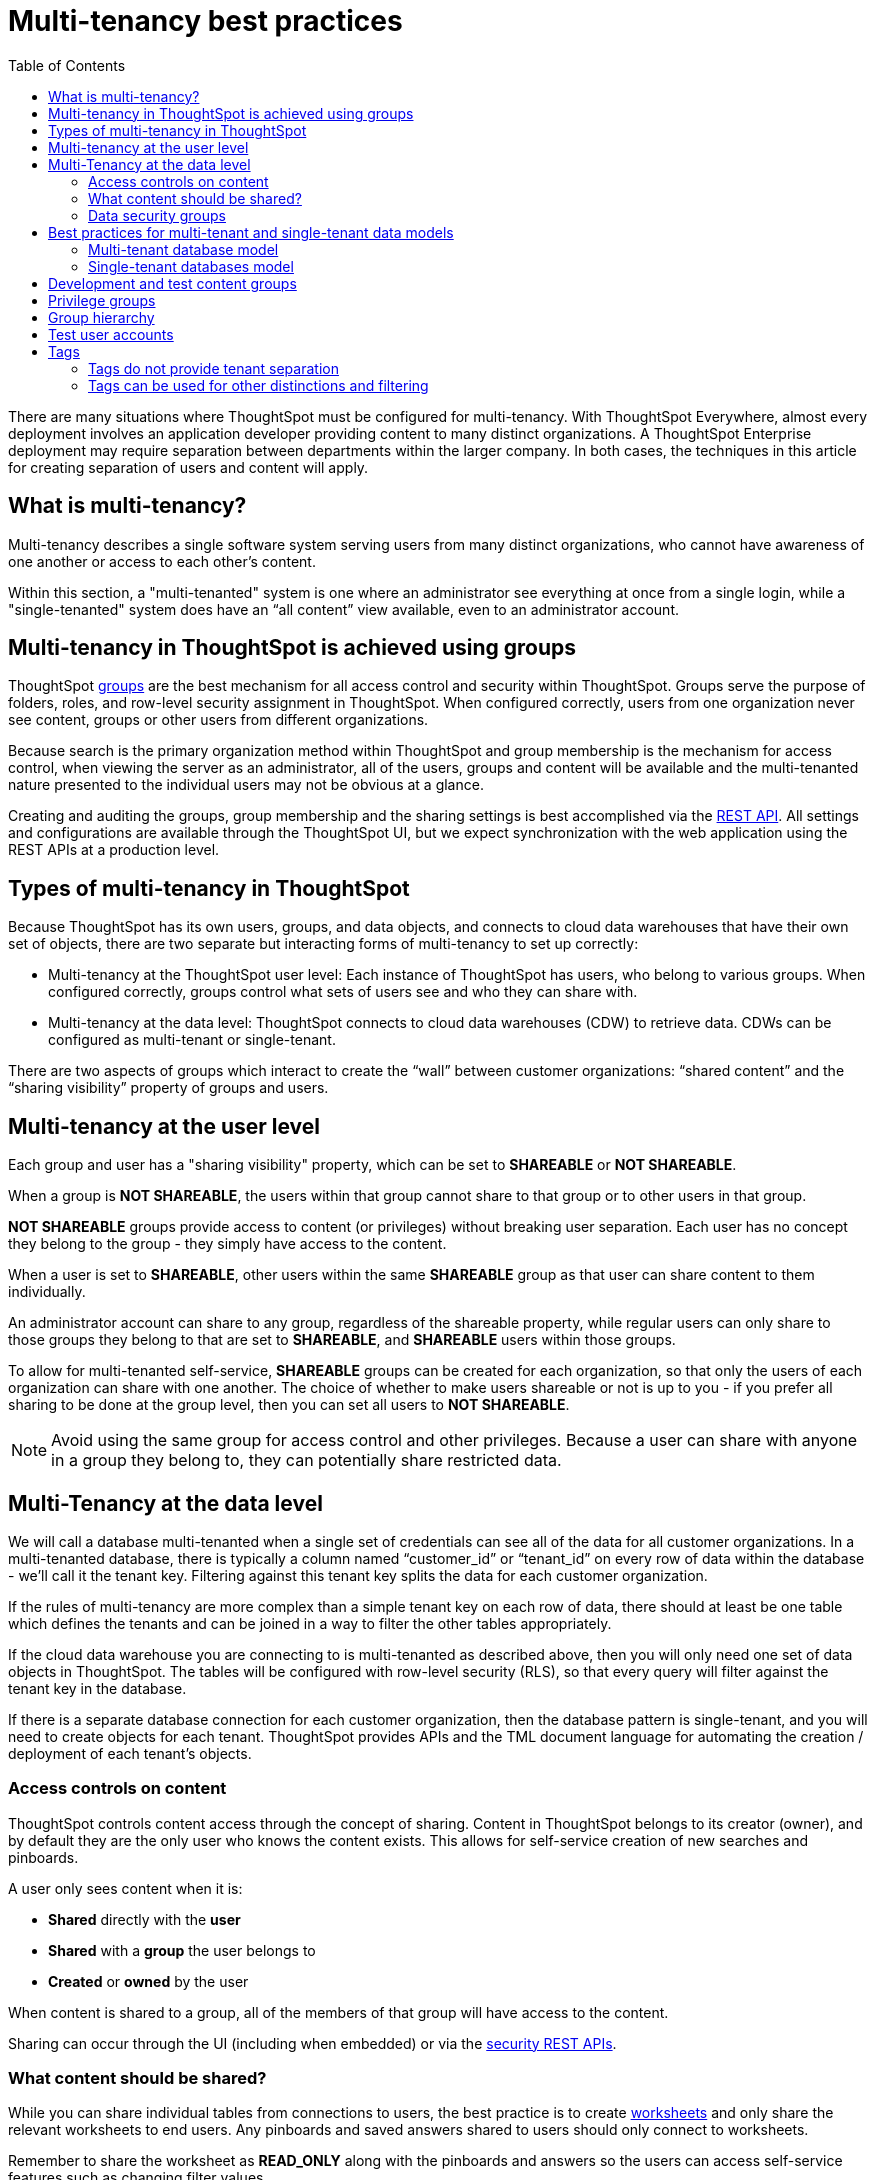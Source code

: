 = Multi-tenancy best practices
:toc: true
:toclevels: 2

:page-title: Multi-tenancy best practices
:page-pageid: multi-tenancy-best-practices
:page-description: Multi-tenancy is achieved in ThoughtSpot via group configuration

There are many situations where ThoughtSpot must be configured for multi-tenancy. With ThoughtSpot Everywhere, almost every deployment involves an application developer providing content to many distinct organizations. A ThoughtSpot Enterprise deployment may require separation between departments within the larger company. In both cases, the techniques in this article for creating separation of users and content will apply.

== What is multi-tenancy?
Multi-tenancy describes a single software system serving users from many distinct organizations, who cannot have awareness of one another or access to each other’s content.

Within this section, a "multi-tenanted" system is one where an administrator see everything at once from a single login, while a "single-tenanted" system does have an “all content” view available, even to an administrator account.

== Multi-tenancy in ThoughtSpot is achieved using groups
ThoughtSpot link:https://cloud-docs.thoughtspot.com/admin/users-groups/add-group.html[groups, window=_blank] are the best mechanism for all access control and security within ThoughtSpot. Groups serve the purpose of folders, roles, and row-level security assignment in ThoughtSpot. When configured correctly, users from one organization never see content, groups or other users from different organizations.

Because search is the primary organization method within ThoughtSpot and group membership is the mechanism for access control, when viewing the server as an administrator, all of the users, groups and content will be available and the multi-tenanted nature presented to the individual users may not be obvious at a glance.

Creating and auditing the groups, group membership and the sharing settings is best accomplished via the xref:rest-api-reference.adoc[REST API]. All settings and configurations are available through the ThoughtSpot UI, but we expect synchronization with the web application using the REST APIs at a production level.

== Types of multi-tenancy in ThoughtSpot
Because ThoughtSpot has its own users, groups, and data objects, and connects to cloud data warehouses that have their own set of objects, there are two separate but interacting forms of multi-tenancy to set up correctly:

* Multi-tenancy at the ThoughtSpot user level: Each instance of ThoughtSpot has users, who belong to various groups. When configured correctly, groups control what sets of users see and who they can share with.
* Multi-tenancy at the data level: ThoughtSpot connects to cloud data warehouses (CDW) to retrieve data. CDWs can be configured as multi-tenant or single-tenant.

There are two aspects of groups which interact to create the “wall” between customer organizations: “shared content” and the “sharing visibility” property of groups and users.

== Multi-tenancy at the user level
Each group and user has a "sharing visibility" property, which can be set to *SHAREABLE* or *NOT SHAREABLE*.

When a group is *NOT SHAREABLE*, the users within that group cannot share to that group or to other users in that group.

*NOT SHAREABLE* groups provide access to content (or privileges) without breaking user separation. Each user has no concept they belong to the group - they simply have access to the content.

When a user is set to *SHAREABLE*, other users within the same *SHAREABLE* group as that user can share content to them individually.

An administrator account can share to any group, regardless of the shareable property, while regular users can only share to those groups they belong to that are set to *SHAREABLE*, and *SHAREABLE* users within those groups.

To allow for multi-tenanted self-service, *SHAREABLE* groups can be created for each organization, so that only the users of each organization can share with one another. The choice of whether to make users shareable or not is up to you - if you prefer all sharing to be done at the group level, then you can set all users to *NOT SHAREABLE*.

[NOTE]
====
Avoid using the same group for access control and other privileges. Because a user can share with anyone in a group they belong to, they can potentially share restricted data.
====

== Multi-Tenancy at the data level
We will call a database multi-tenanted when a single set of credentials can see all of the data for all customer organizations. In a multi-tenanted database, there is typically a column named “customer_id” or “tenant_id” on every row of data within the database - we’ll call it the tenant key. Filtering against this tenant key splits the data for each customer organization.

If the rules of multi-tenancy are more complex than a simple tenant key on each row of data, there should at least be one table which defines the tenants and can be joined in a way to filter the other tables appropriately.

If the cloud data warehouse you are connecting to is multi-tenanted as described above, then you will only need one set of data objects in ThoughtSpot. The tables will be configured with row-level security (RLS), so that every query will filter against the tenant key in the database.

If there is a separate database connection for each customer organization, then the database pattern is single-tenant, and you will need to create objects for each tenant. ThoughtSpot provides APIs and the TML document language for automating the creation / deployment of each tenant’s objects.

=== Access controls on content
ThoughtSpot controls content access through the concept of sharing. Content in ThoughtSpot belongs to its creator (owner), and by default they are the only user who knows the content exists. This allows for self-service creation of new searches and pinboards.

A user only sees content when it is:

* **Shared** directly with the **user**
* **Shared** with a **group** the user belongs to
* **Created** or **owned** by the user

When content is shared to a group, all of the members of that group will have access to the content.

Sharing can occur through the UI (including when embedded) or via the xref:user-api.adoc[security REST APIs]. 

=== What content should be shared?
While you can share individual tables from connections to users, the best practice is to create link:https://cloud-docs.thoughtspot.com/admin/ts-cloud/worksheet-create.html[worksheets, window=_blank] and only share the relevant worksheets to end users. Any pinboards and saved answers shared to users should only connect to worksheets.

Remember to share the worksheet as *READ_ONLY* along with the pinboards and answers so the users can access self-service features such as changing filter values.

=== Data security groups
Another use of groups is to control what data a given user can see. The two primary categories of data security groups are row level security (RLS) groups and column level security (CLS) groups

==== Row level security (RLS) groups
link:https://cloud-docs.thoughtspot.com/admin/data-security/about-row-security.html[Row level security , window=_blank] (RLS) is used to filter the results of database queries to only show a user the data they should have access to.

RLS link:https://cloud-docs.thoughtspot.com/admin/data-security/row-level-security.html[rules, window=_blank] in ThoughtSpot use the username or the group names of the groups the user belongs to as part of all queries.

RLS groups should be created separately from content access groups, because the row level security group must have a name that matches the values in the tenant key column in the database.

RLS groups should be set to *NOT SHAREABLE* - this way you know that content sharing only occurs via the content access groups. It is much simpler to audit content access by using separate groups for each functionality.

RLS can be considerably more complex than just splitting at the tenant level and ThoughtSpot does facilitate these more complex models (please see the link:https://community.thoughtspot.com/s/article/How-to-secure-your-data-in-ThoughtSpot-Examples-and-Best-Practices[comprehensive examples and best practices guide, window=_blank]). However, the basics of RLS to split at the tenant key level are always present and require the creation of the RLS groups.

==== Column level security (CLS) groups 
link:https://cloud-docs.thoughtspot.com/admin/data-security/share-source-tables.html[Column level security, window=_blank] (CLS) can be configured at the individual table level through sharing. As with row level security groups, the best practice is creating separate groups specifically for the CLS groups.

== Best practices for multi-tenant and single-tenant data models

=== Multi-tenant database model
The "multi-tenant database model" is designed on the following principles:

* A single database to connect to, with a tenant key value that can be filtered on to retrieve data just for a single customer organization
* Multiple customer organizations in ThoughtSpot
* Content (answers and pinboards) provided by the app developer
* Users within the customer organizations can create their own content, and can share it with other users within their own organizations only

==== Content provided by app developer
The app developer (the ThoughtSpot customer) will create at minimum the data model objects within ThoughtSpot and typically some “pre-built” searches and pinboards. Because there is a single database connection, there is only a need for one of each object. Row level security at the table level will ensure that each user only sees data from their organization, even though they are connecting to the same pinboards and worksheets.

Objects created by the application developer to be shared with all users can be published by a to a single group that all users belong to -- we’ll call this the “app content group” (the actual group name can be whatever you like, something like “prod standard reports”). The application group should be configured as *NOT SHAREABLE*
, because every user will belong to this group.

In most cases, only worksheets should be shared to the end users, while the tables within the worksheet do not (this is allowed by the default ThoughtSpot configuration). Thus there should be a separate group for just the tables - we’ll call this the “app data model group”.

If you want, you can publish all content in the application group from a single user representing the app developer or the application itself.

==== Content belonging to individual tenants
To allow for users to create their own content and share only within their organization, you will create at least one group for each tenant. This group should be set to *SHAREABLE*, since only those users within the group will see that content. If the app developer will be building custom content per tenant, you could create a separate group for that content, set to *NOT SHAREABLE*.

==== Summary of access groups for multi-tenant database model
The following table lists the access groups needed for this model. There will also be privilege groups, data access groups, and development and test content groups. You can name the groups anything you'd like, with a naming scheme that makes sense to you. The "group type" names here are just indications of the purpose of those groups. 

[width="100%" cols="3,4,2,2"]
[options='header']
|===
|Group type|Content shared to group|Users in group|Sharability
|prod data model group|tables|app developer|NOT SHAREABLE
|standard content group|worksheets, answers, pinboards|all users|NOT SHAREABLE
|tenant content groups (1 per tenant)|answers, pinboards|tenant users per group|SHAREABLE
|===

=== Single-tenant databases model
The "single-tenant databases model" is designed on the following principles:

* Each customer organization has its own database to connect to, with only that customer organization’s data present when making the database connection. Every database is similar in structure (table names and column names / data types).
* Multiple customer organizations in ThoughtSpot
* Content (answers and pinboards) are provided by the app developer in the form of templates
* Users within the customer organizations can create their own content, and can share it with other users within their own organizations only

==== Content provided by app developer
Single-tenant databases require separate connections in ThoughtSpot for each database in most cases. There will then be separate objects on the ThoughtSpot Server for each connection. Because all of the objects other than the connection will be very similar, the deployment pattern can be handled through templating: there will be a set of template objects which are deployed for each tenant.

We can describe the template as the parent content, with child objects that descend from the template.

The template content itself will be built by the app developer, but will not be accessible to the customer organizations. Instead there will be a deployment process that copies the template content and makes the necessary changes, then publishes to the appropriate group for each customer.

==== Content provided by app developer to each tenant group
Each tenant should have a group used to give access to the content provided by the app developer - a tenant application group. Only the application developer would publish content to this group, and it should be set to *NOT SHAREABLE*.

The process for deploying the content for each tenant from the template content is covered in the separate guide (Data Source and Content Templates with TML + REST API).

==== Content belonging to individual tenants
To allow for users to create their own content and share only within their organization, you will create at least one group for each tenant, separate from the application tenant group. This group can be set to *SHAREABLE*, or you may want additional groups below the main tenant group, representing different sets of users who belong to that tenant, and then make those child groups the ones that are *SHAREABLE*. 

==== Summary of access groups for single-tenant databases model
The following table lists the access groups needed for this model. There will also be privilege groups, data access groups, and development and test content groups. You can name the groups anything you'd like, with a naming scheme that makes sense to you. The "group type" names here are just indications of the purpose of those groups.

[width="100%" cols="3,4,2,2"]
[options='header']
|===
|Group type|Content shared to group|Users in group|Sharability
|prod template group|Template tables, worksheets, answers, pinboards|app developer|SHAREABLE
|standard data groups (1 per tenant)|tables (connected to tenant connection)|app developer|NOT SHAREABLE
|standard content groups (1 per tenant)|worksheets, answers, pinboards|tenant users per group|NOT SHAREABLE
|tenant content groups (1 per tenant)|answers, pinboards|tenant users per group|SHAREABLE
|===

== Development and test content groups
Most software development processes involve creating content in a restricted “development” environment, and then once the changes are finished, placing it in a “test” environment. Within a single ThoughtSpot instance, development and test content can be considered as another tenants, with access restricted to only app developer users.

For both of the multi-tenancy patterns above, add additional groups for dev and test with only members of your app development team.

== Privilege groups
link:https://cloud-docs.thoughtspot.com/admin/users-groups/about-users-groups.html[Privileges, window=_blank] in ThoughtSpot control the set of product features a user has access to. Privileges are assigned to users through groups.

A user’s privilege set is additive based on the groups they belong to - the user at all times has the full set of any privilege from any group they belong to. This is also to say that privileges do not apply only to content shared to the group.

The simplest best practice for assigning privileges to users is to create privilege groups, set to not shareable, with no content shared to them. When configured this way, a privilege group acts like a role definition, and users from any tenant can all belong to one of the server-wide privilege groups.

The REST API returns a user's privilege set as part of the response from the xref:user-api.adoc[GET /user/] endpoint.

== Group hierarchy
ThoughtSpot groups can be hierarchical - one group can be the parent of another group and so forth. We do recommend to not use hierarchical groups in a multi-tenanted situation.

When groups are hierarchical, the rules for how privileges and row-level security are derived become complex (see link ). In particular, row-level security is achieved by returning the string value of the names of all groups a user belongs to. Hierarchical groups can vastly inflate the number of group names returned in an RLS query, reducing performance and introducing complexity in auditing.

== Test user accounts
As mentioned above, you will want to use REST API automation to synchronize the group structures and audit that you have configured them correctly. Another tool for auditing is to create test user accounts - user accounts that belong to the app developer, but are configured as if they are part of a customer organization.

Depending on your internal security policies, you may only want your test user accounts to log in to content attached to test data, rather than production customer data. In this case, you will create a full suite of test content groups simulating at least two “customers”, and test users accounts for each “access level” that exists for the end customer users.

== Tags
Tags are available in ThoughtSpot to label content and assist in searching. Content can be tagged with multiple tags.

Tags can be used as part of searches using the Metadata REST APIs, with the caveat that it is an inclusive list - the response will include all content with any of the tags sent, as opposed to only including content with the full set of tags.

=== Tags do not provide tenant separation
Tags have no ownership and exist at the Server level, and all tags that exist are visible to all users at any time. Tags are visible in many places within the UI, particularly in the following places:
Data Source selector within Search
List views of existing Answers, Pinboards, Worksheets and Tables.

Why does this matter, even if you are only embedding Pinboards? SSO into ThoughtSpot creates a session that allows the user to go directly into the ThoughtSpot web UI if they find the underlying URL. While the URL is not obvious when embedding ThoughtSpot content, it is also not difficult to determine with basic knowledge of the web development tools built into web browsers.

=== Tags can be used for other distinctions and filtering
A good use case for tags would be a “standard reports” tag, to identify content provided by the app developer. When using the REST API to determine the content a given user has access to, the “standard reports” tag would allow you to divide between content created by the app developer and content created by the tenants themselves. 
